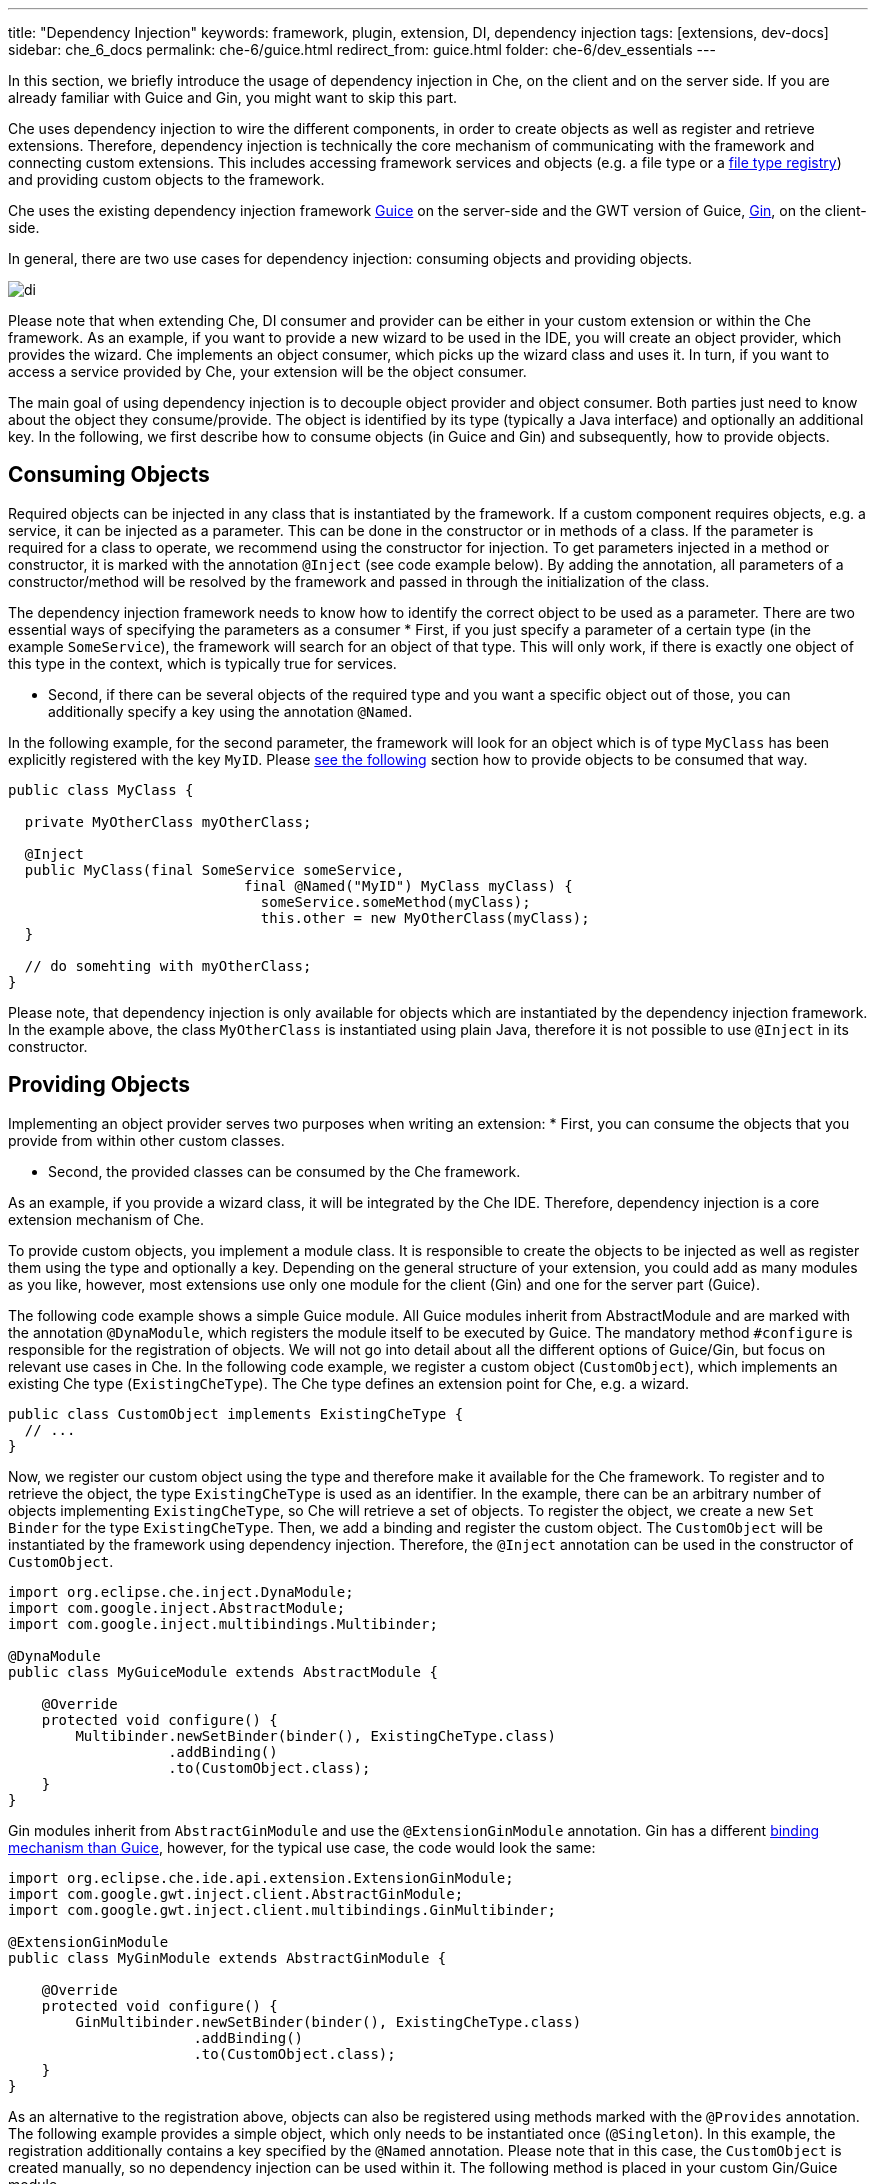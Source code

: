---
title: "Dependency Injection"
keywords: framework, plugin, extension, DI, dependency injection
tags: [extensions, dev-docs]
sidebar: che_6_docs
permalink: che-6/guice.html
redirect_from: guice.html
folder: che-6/dev_essentials
---


In this section, we briefly introduce the usage of dependency injection in Che, on the client and on the server side. If you are already familiar with Guice and Gin, you might want to skip this part.

Che uses dependency injection to wire the different components, in order to create objects as well as register and retrieve extensions. Therefore, dependency injection is technically the core mechanism of communicating with the framework and connecting custom extensions. This includes accessing framework services and objects (e.g. a file type or a link:%7B%7B%20base%20%7D%7D%7B%7Bsite.links%5B%22assemblies-sdk-code-editors%22%5D%7D%7D[file type registry]) and providing custom objects to the framework.

Che uses the existing dependency injection framework https://github.com/google/guice[Guice] on the server-side and the GWT version of Guice, https://github.com/google-code-export/google-gin[Gin], on the client-side.

In general, there are two use cases for dependency injection: consuming objects and providing objects.

image::devel/di.png[]

Please note that when extending Che, DI consumer and provider can be either in your custom extension or within the Che framework. As an example, if you want to provide a new wizard to be used in the IDE, you will create an object provider, which provides the wizard. Che implements an object consumer, which picks up the wizard class and uses it. In turn, if you want to access a service provided by Che, your extension will be the object consumer.

The main goal of using dependency injection is to decouple object provider and object consumer. Both parties just need to know about the object they consume/provide. The object is identified by its type (typically a Java interface) and optionally an additional key. In the following, we first describe how to consume objects (in Guice and Gin) and subsequently, how to provide objects.

[id="consuming-objects"]
== Consuming Objects

Required objects can be injected in any class that is instantiated by the framework. If a custom component requires objects, e.g. a service, it can be injected as a parameter. This can be done in the constructor or in methods of a class. If the parameter is required for a class to operate, we recommend using the constructor for injection. To get parameters injected in a method or constructor, it is marked with the annotation `@Inject` (see code example below). By adding the annotation, all parameters of a constructor/method will be resolved by the framework and passed in through the initialization of the class.

The dependency injection framework needs to know how to identify the correct object to be used as a parameter. There are two essential ways of specifying the parameters as a consumer * First, if you just specify a parameter of a certain type (in the example `SomeService`), the framework will search for an object of that type. This will only work, if there is exactly one object of this type in the context, which is typically true for services.

* Second, if there can be several objects of the required type and you want a specific object out of those, you can additionally specify a key using the annotation `@Named`.

In the following example, for the second parameter, the framework will look for an object which is of type `MyClass` has been explicitly registered with the key `MyID`. Please link:#providing-objects[see the following] section how to provide objects to be consumed that way.

[source,java]
----
public class MyClass {

  private MyOtherClass myOtherClass;

  @Inject
  public MyClass(final SomeService someService,
                            final @Named("MyID") MyClass myClass) {
                              someService.someMethod(myClass);
                              this.other = new MyOtherClass(myClass);
  }

  // do somehting with myOtherClass;
}
----

Please note, that dependency injection is only available for objects which are instantiated by the dependency injection framework. In the example above, the class `MyOtherClass` is instantiated using plain Java, therefore it is not possible to use `@Inject` in its constructor.

[id="providing-objects"]
== Providing Objects

Implementing an object provider serves two purposes when writing an extension: * First, you can consume the objects that you provide from within other custom classes.

* Second, the provided classes can be consumed by the Che framework.

As an example, if you provide a wizard class, it will be integrated by the Che IDE. Therefore, dependency injection is a core extension mechanism of Che.

To provide custom objects, you implement a module class. It is responsible to create the objects to be injected as well as register them using the type and optionally a key. Depending on the general structure of your extension, you could add as many modules as you like, however, most extensions use only one module for the client (Gin) and one for the server part (Guice).

The following code example shows a simple Guice module. All Guice modules inherit from AbstractModule and are marked with the annotation `@DynaModule`, which registers the module itself to be executed by Guice. The mandatory method `#configure` is responsible for the registration of objects. We will not go into detail about all the different options of Guice/Gin, but focus on relevant use cases in Che. In the following code example, we register a custom object (`CustomObject`), which implements an existing Che type (`ExistingCheType`). The Che type defines an extension point for Che, e.g. a wizard.

[source,java]
----
public class CustomObject implements ExistingCheType {
  // ...
}
----

Now, we register our custom object using the type and therefore make it available for the Che framework. To register and to retrieve the object, the type `ExistingCheType` is used as an identifier. In the example, there can be an arbitrary number of objects implementing `ExistingCheType`, so Che will retrieve a set of objects. To register the object, we create a new `Set Binder` for the type `ExistingCheType`. Then, we add a binding and register the custom object. The `CustomObject` will be instantiated by the framework using dependency injection. Therefore, the `@Inject` annotation can be used in the constructor of `CustomObject`.

[source,java]
----
import org.eclipse.che.inject.DynaModule;
import com.google.inject.AbstractModule;
import com.google.inject.multibindings.Multibinder;

@DynaModule
public class MyGuiceModule extends AbstractModule {

    @Override
    protected void configure() {
        Multibinder.newSetBinder(binder(), ExistingCheType.class)
                   .addBinding()
                   .to(CustomObject.class);
    }
}
----

Gin modules inherit from `AbstractGinModule` and use the `@ExtensionGinModule` annotation. Gin has a different https://code.google.com/p/google-gin/wiki/GinTutorial[binding mechanism than Guice], however, for the typical use case, the code would look the same:

[source,java]
----
import org.eclipse.che.ide.api.extension.ExtensionGinModule;
import com.google.gwt.inject.client.AbstractGinModule;
import com.google.gwt.inject.client.multibindings.GinMultibinder;

@ExtensionGinModule
public class MyGinModule extends AbstractGinModule {

    @Override
    protected void configure() {
        GinMultibinder.newSetBinder(binder(), ExistingCheType.class)
                      .addBinding()
                      .to(CustomObject.class);
    }
}
----

As an alternative to the registration above, objects can also be registered using methods marked with the `@Provides` annotation. The following example provides a simple object, which only needs to be instantiated once (`@Singleton`). In this example, the registration additionally contains a key specified by the `@Named` annotation. Please note that in this case, the `CustomObject` is created manually, so no dependency injection can be used within it. The following method is placed in your custom Gin/Guice module.

[source,java]
----
@Provides
@Singleton
@Named("MyID")
protected FileType provideMyClass() {
        return new MyClass();
}
----

The examples of dependency injection cover all basic use cases to understand the following extension tutorial. If you want to learn more about the different types of Guice bindings, please refer https://github.com/google/guice/wiki/Bindings[to this page].

[id="extension-classes"]
== Extension Classes

Besides the extensibility using dependency injections, many custom extensions need to call some Che services or registries on start-up. Therefore, most extensions contain a central class called `Extension`. To register those classes, Che provides the custom annotation `@Extension`, which also allows to define a title for the extension. A common example for a class which gets instantiated by Che and which requires parameters is the `Extension` class.

Extension classes will automatically be picked-up by Che on start-up and all methods will be executed using dependency injection. In the following example, the extension class connects `SomeParameter` to `SomeService`.

[source,java]
----
@Extension(title = "My Extension")
public class MyExtension {

    @Inject
    private void myInitialization(
            final SomeService someService,
            final SomeParameter someParameter) {
                  someService.doSth(someParameter);
               }
}
----
